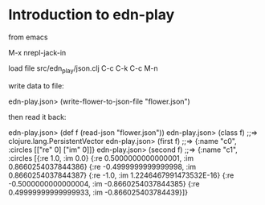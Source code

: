 * Introduction to edn-play

from emacs

M-x nrepl-jack-in

load file src/edn_play/json.clj
C-c C-k
C-c M-n

write data to file:

edn-play.json> (write-flower-to-json-file "flower.json")

then read it back:


edn-play.json> (def f (read-json "flower.json"))
edn-play.json> (class f)
;;=> clojure.lang.PersistentVector
edn-play.json> (first f)
;;=> {:name "c0", :circles [["re" 0] ["im" 0]]}
edn-play.json> (second f)
;;=> {:name "c1", :circles [{:re 1.0, :im 0.0} {:re 0.5000000000000001, :im 0.8660254037844386} {:re -0.4999999999999998, :im 0.8660254037844387} {:re -1.0, :im 1.2246467991473532E-16} {:re -0.5000000000000004, :im -0.8660254037844385} {:re 0.49999999999999933, :im -0.866025403784439}]}
